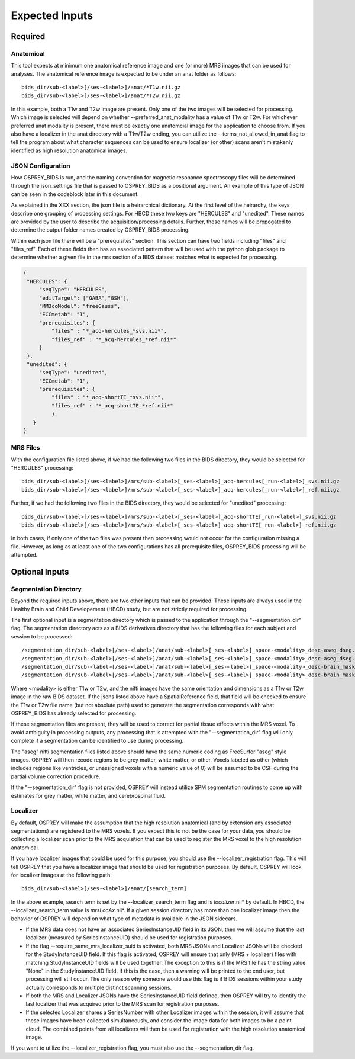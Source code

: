 .. OSPREY_BIDS documentation master file, created by
   sphinx-quickstart on Wed Jun  5 10:48:12 2024.
   You can adapt this file completely to your liking, but it should at least
   contain the root `toctree` directive.

Expected Inputs
===============

Required
--------

Anatomical
~~~~~~~~~~


This tool expects at minimum one anatomical reference image
and one (or more) MRS images that can be used for analyses.
The anatomical reference image is expected to be under an anat
folder as follows: ::

   bids_dir/sub-<label>[/ses-<label>]/anat/*T1w.nii.gz
   bids_dir/sub-<label>[/ses-<label>]/anat/*T2w.nii.gz

In this example, both a T1w and T2w image are present. Only one of the
two images will be selected for processing. Which image is selected
will depend on whether --preferred_anat_modality has a value of T1w or T2w.
For whichever preferred anat modality is present, there must be exactly one
anatomcial image for the application to choose from. If you also have a
localizer in the anat directory with a T1w/T2w ending, you can utilize
the --terms_not_allowed_in_anat flag to tell the program about what character
sequences can be used to ensure localizer (or other) scans aren't mistakenly
identified as high resolution anatomical images.

JSON Configuration
~~~~~~~~~~~~~~~~~~

How OSPREY_BIDS is run, and the naming convention for magnetic resonance spectroscopy
files will be determined through the json_settings file that is passed to OSPREY_BIDS
as a positional argument. An example of this type of JSON can be seen in the
codeblock later in this document.

As explained in the XXX section, the json file is a heirarchical dictionary. At
the first level of the heirarchy, the keys describe one grouping of processing
settings. For HBCD these two keys are "HERCULES" and "unedited". These
names are provided by the user to describe the acquisition/processing
details. Further, these names will be propogated to determine the
output folder names created by OSPREY_BIDS processing.

Within each json file there will be a "prerequisites" section. This section can
have two fields including "files" and "files_ref". Each of these fields then has
an associated pattern that will be used with the python glob package to determine
whether a given file in the mrs section of a BIDS dataset matches what is expected
for processing.

.. code-block:: json

   {
    "HERCULES": {
        "seqType": "HERCULES",
        "editTarget": ["GABA","GSH"],
        "MM3coModel": "freeGauss",
        "ECCmetab": "1",
        "prerequisites": {
            "files" : "*_acq-hercules_*svs.nii*",
            "files_ref" : "*_acq-hercules_*ref.nii*"
        }
    },
    "unedited": {
        "seqType": "unedited",
        "ECCmetab": "1",
        "prerequisites": {
            "files" : "*_acq-shortTE_*svs.nii*",
            "files_ref" : "*_acq-shortTE_*ref.nii*"
            }
      }
   }


MRS Files
~~~~~~~~~

With the configuration file listed above, if we had the following two
files in the BIDS directory, they would be selected for "HERCULES" processing: ::

   bids_dir/sub-<label>[/ses-<label>]/mrs/sub-<label>[_ses-<label>]_acq-hercules[_run-<label>]_svs.nii.gz
   bids_dir/sub-<label>[/ses-<label>]/mrs/sub-<label>[_ses-<label>]_acq-hercules[_run-<label>]_ref.nii.gz

Further, if we had the following two files in the BIDS directory, they would
be selected for "unedited" processing: ::

   bids_dir/sub-<label>[/ses-<label>]/mrs/sub-<label>[_ses-<label>]_acq-shortTE[_run-<label>]_svs.nii.gz
   bids_dir/sub-<label>[/ses-<label>]/mrs/sub-<label>[_ses-<label>]_acq-shortTE[_run-<label>]_ref.nii.gz

In both cases, if only one of the two files was present then processing would 
not occur for the configuration missing a file. However, as long as at least one
of the two configurations has all prerequisite files, OSPREY_BIDS processing will be
attempted.

Optional Inputs
----------------------


Segmentation Directory
~~~~~~~~~~~~~~~~~~~~~~

Beyond the required inputs above, there are two other inputs that can be provided.
These inputs are always used in the Healthy Brain and Child Developement (HBCD) study,
but are not strictly required for processing.

The first optional input is a segmentation directory which is passed to the application
through the "--segmentation_dir" flag. The segmentation directory acts as a BIDS derivatives
directory that has the following files for each subject and session to be processed: ::

   /segmentation_dir/sub-<label>[/ses-<label>]/anat/sub-<label>[_ses-<label>]_space-<modality>_desc-aseg_dseg.nii.gz
   /segmentation_dir/sub-<label>[/ses-<label>]/anat/sub-<label>[_ses-<label>]_space-<modality>_desc-aseg_dseg.json
   /segmentation_dir/sub-<label>[/ses-<label>]/anat/sub-<label>[_ses-<label>]_space-<modality>_desc-brain_mask.nii.gz
   /segmentation_dir/sub-<label>[/ses-<label>]/anat/sub-<label>[_ses-<label>]_space-<modality>_desc-brain_mask.json

Where <modality> is either T1w or T2w, and the nifti images have the same orientation and dimensions
as a T1w or T2w image in the raw BIDS dataset. If the jsons listed above have a SpatialReference field,
that field will be checked to ensure the T1w or T2w file name (but not absolute path) used to generate
the segmentation corresponds with what OSPREY_BIDS has already selected for processing.

If these segmentation files are present, they will be used to correct for partial tissue effects
within the MRS voxel. To avoid ambiguity in processing outputs, any processing that is attempted
with the "--segmentation_dir" flag will only complete if a segmentation can be identified to use
during processing.

The "aseg" nifti segmentation files listed above should have the same numeric coding as FreeSurfer
"aseg" style images. OSPREY will then recode regions to be grey matter, white matter, or other. Voxels
labeled as other (which includes regions like ventricles, or unassigned voxels with a numeric value of
0) will be assumed to be CSF during the partial volume correction procedure.

If the "--segmentation_dir" flag is not provided, OSPREY will instead utilize SPM segmentation routines
to come up with estimates for grey matter, white matter, and cerebrospinal fluid.

Localizer
~~~~~~~~~

By default, OSPREY will make the assumption that the high resolution anatomical (and by extension any
associated segmentations) are registered to the MRS voxels. If you expect this to not be the case for
your data, you should be collecting a localizer scan prior to the MRS acquisition that can be used to
register the MRS voxel to the high resolution anatomical.

If you have localizer images that could be used for this purpose, you should use the
--localizer_registration flag. This will tell OSPREY that you have a localizer image
that should be used for registration purposes. By default, OSPREY will look for localizer
images at the following path: ::

   bids_dir/sub-<label>[/ses-<label>]/anat/[search_term]

In the above example, search term is set by the --localizer_search_term flag and is
*localizer*.nii* by default. In HBCD, the --localizer_search_term value is *mrsLocAx*.nii*. If a given
session directory has more than one localizer image then the behavior of OSPREY will depend
on what type of metadata is available in the JSON sidecars.

- If the MRS data does not have an associated SeriesInstanceUID field in its JSON, then we
  will assume that the last localizer (measured by SeriesInstanceUID) should be used for
  registration purposes.
- If the flag --require_same_mrs_localizer_suid is activated, both MRS JSONs and Localizer
  JSONs will be checked for the StudyInstanceUID field. If this flag is activated, OSPREY
  will ensure that only (MRS + localizer) files with matching StudyInstanceUID fields
  will be used together. The exception to this is if the MRS file has the string value
  "None" in the StudyInstanceUID field. If this is the case, then a warning will be printed
  to the end user, but processing will still occur. The only reason why someone would use
  this flag is if BIDS sessions within your study actually corresponds to multiple
  distinct scanning sessions.
- If both the MRS and Localizer JSONs have the SeriesInstanceUID field defined, then OSPREY
  will try to identify the last localizer that was acquired prior to the MRS scan for
  registration purposes.
- If the selected Localizer shares a SeriesNumber with other Localizer images within the
  session, it will assume that these images have been collected simultaneously, and consider
  the image data for both images to be a point cloud. The combined points from all localizers
  will then be used for registration with the high resolution anatomical image.

If you want to utilize the --localizer_registration flag, you must also use
the --segmentation_dir flag. 